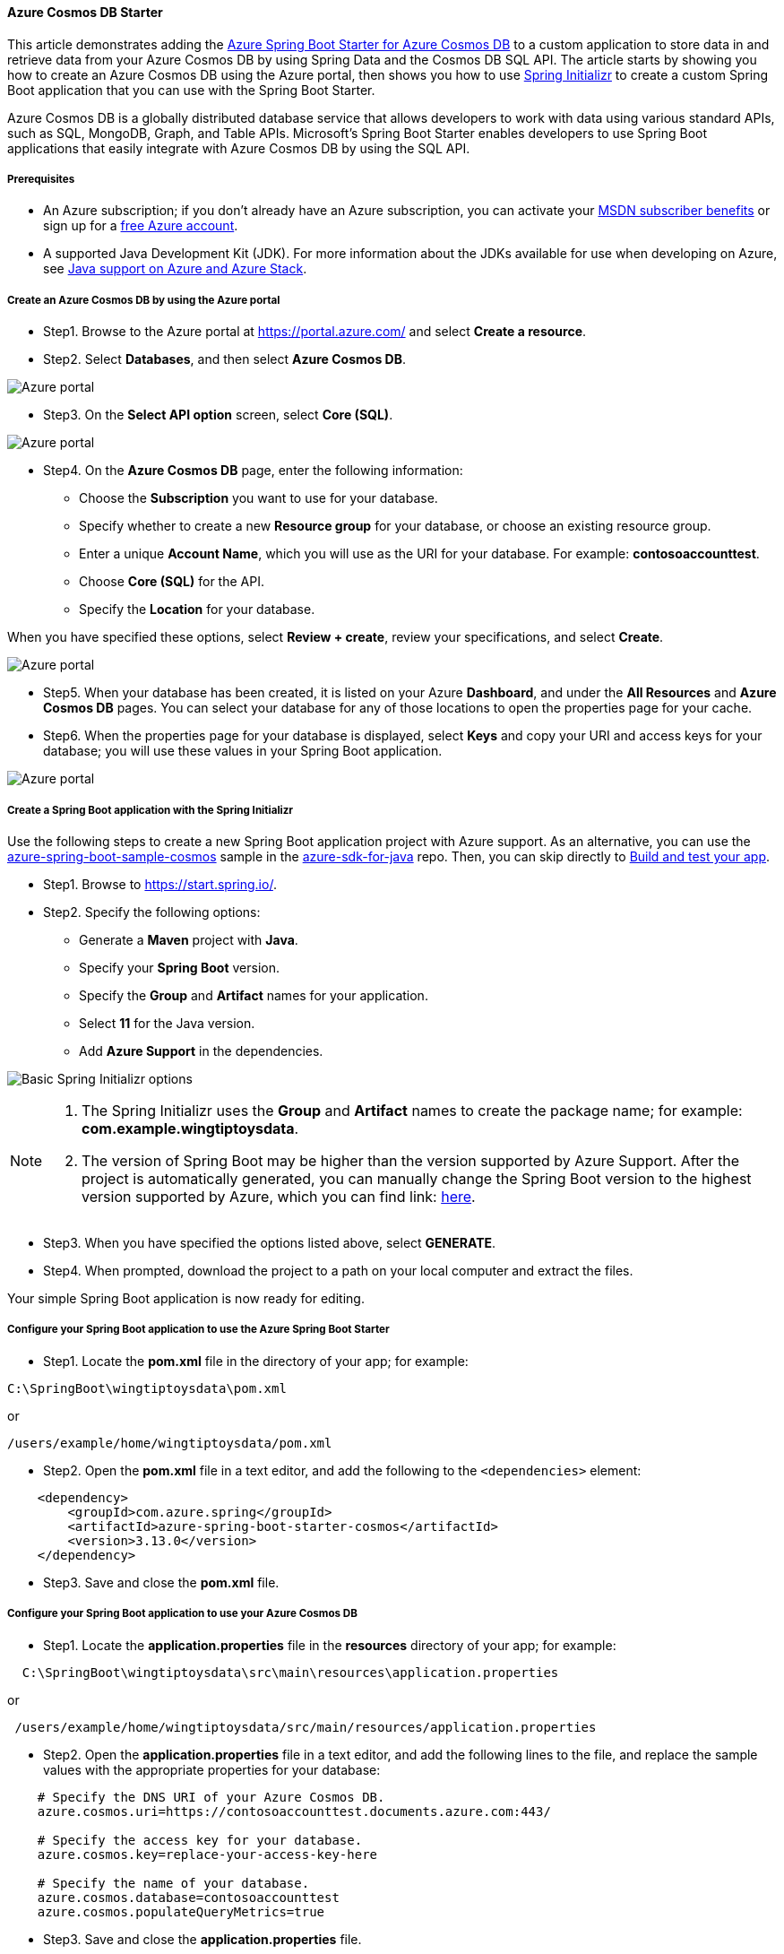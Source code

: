 
==== Azure Cosmos DB Starter

This article demonstrates adding the link:https://github.com/Azure/azure-sdk-for-java/tree/main/sdk/spring/azure-spring-boot-starter-cosmos[Azure Spring Boot Starter for Azure Cosmos DB] to a custom application to store data in and retrieve data from your Azure Cosmos DB by using Spring Data and the Cosmos DB SQL API. The article starts by showing you how to create an Azure Cosmos DB using the Azure portal, then shows you how to use link:https://start.spring.io/[Spring Initializr] to create a custom Spring Boot application that you can use with the Spring Boot Starter.

Azure Cosmos DB is a globally distributed database service that allows developers to work with data using various standard APIs, such as SQL, MongoDB, Graph, and Table APIs. Microsoft's Spring Boot Starter enables developers to use Spring Boot applications that easily integrate with Azure Cosmos DB by using the SQL API.

===== Prerequisites

* An Azure subscription; if you don't already have an Azure subscription, you can activate your link:https://azure.microsoft.com/en-us/pricing/member-offers/credit-for-visual-studio-subscribers/[MSDN subscriber benefits] or sign up for a link:https://azure.microsoft.com/en-us/free/[free Azure account].
* A supported Java Development Kit (JDK). For more information about the JDKs available for use when developing on Azure, see link:https://docs.microsoft.com/en-us/azure/developer/java/fundamentals/java-support-on-azure[Java support on Azure and Azure Stack].

===== Create an Azure Cosmos DB by using the Azure portal

* Step1. Browse to the Azure portal at <https://portal.azure.com/> and select **Create a resource**.

* Step2. Select **Databases**, and then select **Azure Cosmos DB**.

image:https://docs.microsoft.com/en-us/azure/developer/java/spring-framework/media/configure-spring-boot-starter-java-app-with-cosmos-db/az02.png[Azure portal, create a resource, search for Azure Cosmos DB.]

* Step3. On the **Select API option** screen, select **Core (SQL)**.

image:https://docs.microsoft.com/en-us/azure/developer/java/spring-framework/media/configure-spring-boot-starter-java-app-with-cosmos-db/az02-01.png[Azure portal, create a resource, select API option, Core (SQL) selected.]

* Step4. On the **Azure Cosmos DB** page, enter the following information:

** Choose the **Subscription** you want to use for your database.
** Specify whether to create a new **Resource group** for your database, or choose an existing resource group.
** Enter a unique **Account Name**, which you will use as the URI for your database. For example: *contosoaccounttest*.
** Choose **Core (SQL)** for the API.
** Specify the **Location** for your database.

When you have specified these options, select **Review + create**, review your specifications, and select **Create**.

image:https://docs.microsoft.com/en-us/azure/developer/java/spring-framework/media/configure-spring-boot-starter-java-app-with-cosmos-db/az03.png[Azure portal, Azure Cosmos DB, create Azure Cosmos DB account - Core (SQL).]

* Step5. When your database has been created, it is listed on your Azure **Dashboard**, and under the **All Resources** and **Azure Cosmos DB** pages. You can select your database for any of those locations to open the properties page for your cache.

* Step6. When the properties page for your database is displayed, select **Keys** and copy your URI and access keys for your database; you will use these values in your Spring Boot application.

image:https://docs.microsoft.com/en-us/azure/developer/java/spring-framework/media/configure-spring-boot-starter-java-app-with-cosmos-db/az05.png[Azure portal, Azure Cosmos DB account, keys section.]

===== Create a Spring Boot application with the Spring Initializr

Use the following steps to create a new Spring Boot application project with Azure support. As an alternative, you can use the link:https://github.com/Azure-Samples/azure-spring-boot-samples/tree/main/cosmos/azure-spring-boot-starter-cosmos/cosmos[azure-spring-boot-sample-cosmos] sample in the link:https://github.com/Azure/azure-sdk-for-java[azure-sdk-for-java] repo. Then, you can skip directly to <<build-and-test-your-app,Build and test your app>>.

* Step1. Browse to <https://start.spring.io/>.

* Step2. Specify the following options:

** Generate a **Maven** project with **Java**.
** Specify your **Spring Boot** version.
** Specify the **Group** and **Artifact** names for your application.
** Select **11** for the Java version.
** Add **Azure Support** in the dependencies.

image:https://docs.microsoft.com/en-us/azure/developer/java/spring-framework/media/configure-spring-boot-starter-java-app-with-cosmos-db/si01.png[Basic Spring Initializr options]

[NOTE]
====
1. The Spring Initializr uses the **Group** and **Artifact** names to create the package name; for example: *com.example.wingtiptoysdata*.
2. The version of Spring Boot may be higher than the version supported by Azure Support. After the project is automatically generated, you can manually change the Spring Boot version to the highest version supported by Azure, which you can find link: https://github.com/Azure/azure-sdk-for-java/tree/master/sdk/spring#azure-spring-boot[here].
====
* Step3. When you have specified the options listed above, select **GENERATE**.

* Step4. When prompted, download the project to a path on your local computer and extract the files.

Your simple Spring Boot application is now ready for editing.

===== Configure your Spring Boot application to use the Azure Spring Boot Starter

* Step1. Locate the *pom.xml* file in the directory of your app; for example:

[source,bash]
----
C:\SpringBoot\wingtiptoysdata\pom.xml
----
or

[source,bash]
----
/users/example/home/wingtiptoysdata/pom.xml
----

* Step2. Open the *pom.xml* file in a text editor, and add the following to the `<dependencies>` element:

[source,xml]
----
    <dependency>
        <groupId>com.azure.spring</groupId>
        <artifactId>azure-spring-boot-starter-cosmos</artifactId>
        <version>3.13.0</version>
    </dependency>
----

* Step3. Save and close the *pom.xml* file.

===== Configure your Spring Boot application to use your Azure Cosmos DB

* Step1. Locate the *application.properties* file in the *resources* directory of your app; for example:

[source,bash]
----
  C:\SpringBoot\wingtiptoysdata\src\main\resources\application.properties
----
or

[source,bash]
----
 /users/example/home/wingtiptoysdata/src/main/resources/application.properties
----

* Step2. Open the *application.properties* file in a text editor, and add the following lines to the file, and replace the sample values with the appropriate properties for your database:

[source,properties]
----
    # Specify the DNS URI of your Azure Cosmos DB.
    azure.cosmos.uri=https://contosoaccounttest.documents.azure.com:443/

    # Specify the access key for your database.
    azure.cosmos.key=replace-your-access-key-here

    # Specify the name of your database.
    azure.cosmos.database=contosoaccounttest
    azure.cosmos.populateQueryMetrics=true
----

* Step3. Save and close the *application.properties* file.

===== Add sample code to implement basic database functionality

In this section you create two Java classes for storing user data, and then you modify your main application class to create an instance of the *User* class and save it to your database.

====== Define a base class for storing user data

* Step1. Create a new file named *User.java* in the same directory as your main application Java file.

* Step2. Open the *User.java* file in a text editor, and add the following lines to the file to define a generic user class that stores and retrieve values in your database:

[source,java]
----
    package com.example.wingtiptoysdata;

    import com.azure.spring.data.cosmos.core.mapping.Container;
    import com.azure.spring.data.cosmos.core.mapping.PartitionKey;
    import org.springframework.data.annotation.Id;

    @Container(containerName = "mycollection")
    public class User {
        @Id
        private String id;
        private String firstName;
        @PartitionKey
        private String lastName;
        private String address;

        public User() {

        }

        public User(String id, String firstName, String lastName, String address) {
            this.id = id;
            this.firstName = firstName;
            this.lastName = lastName;
            this.address = address;
        }

        public String getId() {
            return id;
        }

        public void setId(String id) {
            this.id = id;
        }

        public String getFirstName() {
            return firstName;
        }

        public void setFirstName(String firstName) {
            this.firstName = firstName;
        }

        public String getLastName() {
            return lastName;
        }

        public void setLastName(String lastName) {
            this.lastName = lastName;
        }

        public String getAddress() {
            return address;
        }

        public void setAddress(String address) {
            this.address = address;
        }

        @Override
        public String toString() {
            return String.format("%s %s, %s", firstName, lastName, address);
        }
    }
----

* Step3. Save and close the *User.java* file.

====== Define a data repository interface

* Step1. Create a new file named *UserRepository.java* in the same directory as your main application Java file.

* Step2. Open the *UserRepository.java* file in a text editor, and add the following lines to the file to define a user repository interface that extends the default `ReactiveCosmosRepository` interface:

[source,java]
----
    package com.example.wingtiptoysdata;

    import com.azure.spring.data.cosmos.repository.ReactiveCosmosRepository;
    import org.springframework.stereotype.Repository;
    import reactor.core.publisher.Flux;

    @Repository
    public interface UserRepository extends ReactiveCosmosRepository<User, String> {
        Flux<User> findByFirstName(String firstName);
    }
----

The `ReactiveCosmosRepository` interface replaces the `DocumentDbRepository` interface from the previous version of the starter. The new interface provides synchronous and reactive APIs for basic save, delete, and find operations.

* Step3. Save and close the *UserRepository.java* file.

====== Modify the main application class

* Step1. Locate the main application Java file in the package directory of your application, for example:

[source,bash]
----
 C:\SpringBoot\wingtiptoysdata\src\main\java\com\example\wingtiptoysdata\WingtiptoysdataApplication.java
----
or

[source,bash]
----
 /users/example/home/wingtiptoysdata/src/main/java/com/example/wingtiptoysdata/WingtiptoysdataApplication.java
----

* Step2. Open the main application Java file in a text editor, and add the following lines to the file:

[source,java]
----
    package com.example.wingtiptoysdata;

    import org.springframework.boot.SpringApplication;
    import org.springframework.boot.autoconfigure.SpringBootApplication;

    import org.slf4j.Logger;
    import org.slf4j.LoggerFactory;
    import org.springframework.beans.factory.annotation.Autowired;
    import org.springframework.boot.CommandLineRunner;
    import org.springframework.util.Assert;
    import reactor.core.publisher.Flux;
    import reactor.core.publisher.Mono;

    import java.util.Optional;

    @SpringBootApplication
    public class WingtiptoysdataApplication implements CommandLineRunner {

        private static final Logger LOGGER = LoggerFactory.getLogger(WingtiptoysdataApplication.class);

        @Autowired
        private UserRepository repository;

        public static void main(String[] args) {
            SpringApplication.run(WingtiptoysdataApplication.class, args);
        }

        public void run(String... var1) {
            this.repository.deleteAll().block();
            LOGGER.info("Deleted all data in container.");

            final User testUser = new User("testId", "testFirstName", "testLastName", "test address line one");

            // Save the User class to Azure Cosmos DB database.
            final Mono<User> saveUserMono = repository.save(testUser);

            final Flux<User> firstNameUserFlux = repository.findByFirstName("testFirstName");

            //  Nothing happens until we subscribe to these Monos.
            //  findById will not return the user as user is not present.
            final Mono<User> findByIdMono = repository.findById(testUser.getId());
            final User findByIdUser = findByIdMono.block();
            Assert.isNull(findByIdUser, "User must be null");

            final User savedUser = saveUserMono.block();
            Assert.state(savedUser != null, "Saved user must not be null");
            Assert.state(savedUser.getFirstName().equals(testUser.getFirstName()), "Saved user first name doesn't match");

            firstNameUserFlux.collectList().block();

            final Optional<User> optionalUserResult = repository.findById(testUser.getId()).blockOptional();
            Assert.isTrue(optionalUserResult.isPresent(), "Cannot find user.");

            final User result = optionalUserResult.get();
            Assert.state(result.getFirstName().equals(testUser.getFirstName()), "query result firstName doesn't match!");
            Assert.state(result.getLastName().equals(testUser.getLastName()), "query result lastName doesn't match!");

            LOGGER.info("findOne in User collection get result: {}", result.toString());
        }
    }
----

* Step3. Save and close the main application Java file.

[#build-and-test-your-app]
===== Build and test your app

* Step1. Open a command prompt and navigate to the folder where your *pom.xml* file is located; for example:

[source,bash]
----
  cd C:\SpringBoot\wingtiptoysdata
----
or

[source,bash]
----
 cd /users/example/home/wingtiptoysdata
----

* Step2. Use the following command to build and run your application:

[source,bash]
----
    mvnw clean
----

This command runs the application automatically as part of the test phase. You can also use:

[source,bash]
----
    mvnw spring-boot:run
----

After some build and test output, your console window will display a message similar to the following:

[source,bash]
----
    INFO 1365 --- [           main] c.e.w.WingtiptoysdataApplication         : Deleted all data in container.

... (omitting connection and diagnostics output) ...

    INFO 1365 --- [           main] c.e.w.WingtiptoysdataApplication         : findOne in User collection get result: testFirstName testLastName, test address line one
----

The above output messages indicate that the data was successfully saved to Cosmos DB and then retrieved again.

===== Clean up resources

If you're not going to continue to use this application, be sure to delete the resource group containing the Cosmos DB you created earlier. You can do this from the Azure portal.

===== Next steps

To learn more about Spring and Azure, continue to the Spring on Azure documentation center.

* link:https://docs.microsoft.com/en-us/azure/developer/java/spring-framework/[Spring on Azure]

====== More Resources

For more information about using Azure Cosmos DB and Java, see the following articles:

* link:https://docs.microsoft.com/en-us/azure/cosmos-db/[Azure Cosmos DB Documentation].

* link:https://docs.microsoft.com/en-us/azure/cosmos-db/sql/create-sql-api-java?tabs=sync[Azure Cosmos DB: Create a document database using Java and the Azure portal][Build a SQL API app with Java]

* link:https://azure.microsoft.com/en-us/blog/spring-data-azure-cosmos-db-nosql-data-access-on-azure/[Spring Data for Azure Cosmos DB SQL API]

For more information about using Spring Boot applications on Azure, see the following articles:

* link:https://github.com/Azure/azure-sdk-for-java/tree/main/sdk/spring/azure-spring-boot-starter-cosmos[Azure Spring Boot Starter for Azure Cosmos DB]

* link:https://docs.microsoft.com/en-us/azure/developer/java/spring-framework/deploy-spring-boot-java-app-on-linux[Deploy a Spring Boot application to Linux on Azure App Service]

* link:https://docs.microsoft.com/en-us/azure/developer/java/spring-framework/deploy-spring-boot-java-app-on-kubernetes[Running a Spring Boot Application on a Kubernetes Cluster in the Azure Container Service]

For more information about using Azure with Java, see the link:https://docs.microsoft.com/en-us/azure/developer/java/[Azure for Java Developers] and the link:https://azure.microsoft.com/en-us/services/devops/[Working with Azure DevOps and Java].

The **link:https://spring.io/[Spring Framework]** is an open-source solution that helps Java developers create enterprise-level applications. One of the more-popular projects that is built on top of that platform is link:https://spring.io/projects/spring-boot[Spring Boot], which provides a simplified approach for creating stand-alone Java applications. To help developers get started with Spring Boot, several sample Spring Boot packages are available at <https://github.com/spring-guides/>. In addition to choosing from the list of basic Spring Boot projects, the **link:https://spring.io/[Spring Initializr]** helps developers get started with creating custom Spring Boot applications.
